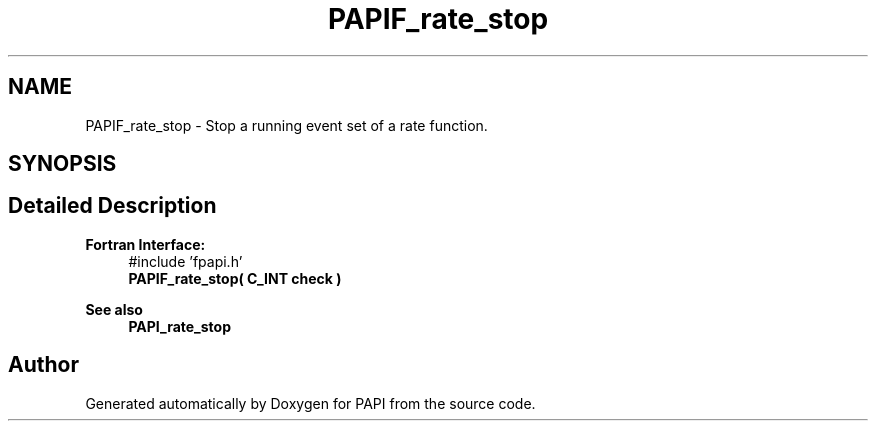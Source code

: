 .TH "PAPIF_rate_stop" 3 "Mon Feb 24 2025 21:11:21" "Version 7.2.0.0b2" "PAPI" \" -*- nroff -*-
.ad l
.nh
.SH NAME
PAPIF_rate_stop \- Stop a running event set of a rate function\&.  

.SH SYNOPSIS
.br
.PP
.SH "Detailed Description"
.PP 

.PP
\fBFortran Interface:\fP
.RS 4
#include 'fpapi\&.h' 
.br
 \fBPAPIF_rate_stop( C_INT check )\fP
.RE
.PP
\fBSee also\fP
.RS 4
\fBPAPI_rate_stop\fP 
.RE
.PP


.SH "Author"
.PP 
Generated automatically by Doxygen for PAPI from the source code\&.
